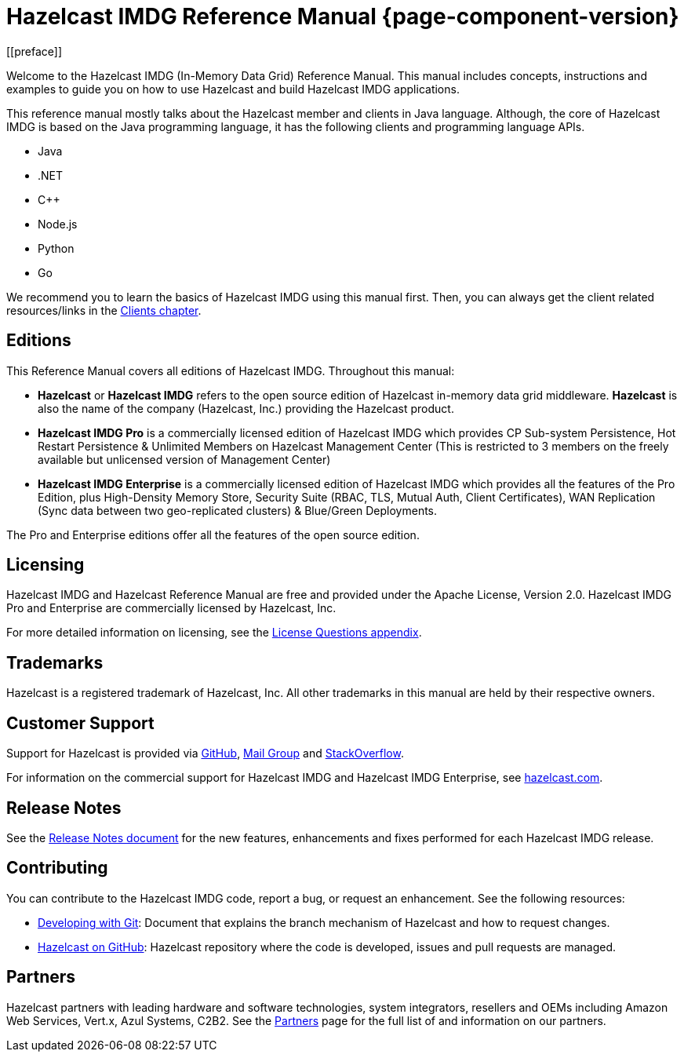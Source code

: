 = Hazelcast IMDG Reference Manual {page-component-version}
[[preface]]

Welcome to the Hazelcast IMDG (In-Memory Data Grid) Reference Manual.
This manual includes concepts, instructions and examples to guide you on
how to use Hazelcast and build Hazelcast IMDG applications.

This reference manual mostly talks about the Hazelcast member and clients
in Java language. Although, the core of Hazelcast IMDG is based on the Java
programming language, it has the following clients and programming language APIs.

* Java
* .NET
* C++
* Node.js
* Python
* Go

We recommend you to learn the basics of Hazelcast IMDG using this manual first. Then,
you can always get the client related resources/links in the xref:clients:hazelcast-clients.adoc[Clients chapter].

[[hazelcast-imdg-editions]]
== Editions

This Reference Manual covers all editions of Hazelcast IMDG. Throughout
this manual:

* **Hazelcast** or **Hazelcast IMDG** refers to the open source edition
of Hazelcast in-memory data grid middleware. **Hazelcast** is also the
name of the company (Hazelcast, Inc.) providing the Hazelcast product.
* [navy]*Hazelcast IMDG Pro* is a commercially licensed edition of
Hazelcast IMDG which provides CP Sub-system Persistence, Hot Restart Persistence & Unlimited Members on Hazelcast Management Center (This is restricted to 3 members on the freely available but unlicensed version of Management Center)
* [blue]*Hazelcast IMDG Enterprise* is a commercially licensed edition of
Hazelcast IMDG which provides all the features of the Pro Edition, plus High-Density Memory Store, Security Suite (RBAC, TLS, Mutual Auth, Client Certificates), WAN Replication (Sync data between two geo-replicated clusters) & Blue/Green Deployments.

The Pro and Enterprise editions offer all the features of the open source edition.

[[licensing]]
== Licensing

Hazelcast IMDG and Hazelcast Reference Manual are free and provided under the Apache License,
Version 2.0. Hazelcast IMDG Pro and Enterprise are commercially
licensed by Hazelcast, Inc.

For more detailed information on licensing, see the xref:ROOT:licenses.adoc#license-questions[License Questions appendix].

[[trademarks]]
== Trademarks

Hazelcast is a registered trademark of Hazelcast, Inc. All other trademarks in this manual
are held by their respective owners.

[[customer-support]]
== Customer Support

Support for Hazelcast is provided via https://github.com/hazelcast/hazelcast/issues[GitHub^],
https://groups.google.com/forum/#!forum/hazelcast[Mail Group^] and http://www.stackoverflow.com[StackOverflow^].

For information on the commercial support for Hazelcast IMDG and Hazelcast IMDG Enterprise, see
https://hazelcast.com/pricing/[hazelcast.com^].

== Release Notes

See the https://docs.hazelcast.org/docs/release-notes/[Release Notes document^] for the new
features, enhancements and fixes performed for each Hazelcast IMDG release.

[[contributing-to-hazelcast-imdg]]
== Contributing

You can contribute to the Hazelcast IMDG code, report a bug, or request an enhancement.
See the following resources:

* https://hazelcast.atlassian.net/wiki/display/COM/Developing%2Bwith%2BGit[Developing with Git^]:
Document that explains the branch mechanism of Hazelcast and how to request changes.
* https://github.com/hazelcast/hazelcast[Hazelcast on GitHub^]: Hazelcast repository where the
code is developed, issues and pull requests are managed.

[[partners]]
== Partners

Hazelcast partners with leading hardware and software technologies, system integrators, resellers
and OEMs including Amazon Web Services, Vert.x, Azul Systems, C2B2. See the
https://hazelcast.com/partners/[Partners^] page for the full list of and information on our partners.
